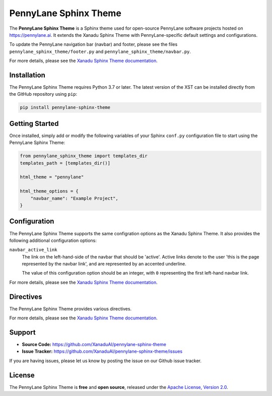 PennyLane Sphinx Theme
######################

.. header-start-inclusion-marker-do-not-remove

The **PennyLane Sphinx Theme** is a Sphinx theme used for open-source PennyLane
software projects hosted on https://pennylane.ai. It extends the Xanadu Sphinx Theme
with PennyLane-specific default settings and configurations.

To update the PennyLane navigation bar (navbar) and footer, please see the files
``pennylane_sphinx_theme/footer.py`` and ``pennylane_sphinx_theme/navbar.py``.

For more details, please see the
`Xanadu Sphinx Theme documentation <https://xanadu-sphinx-theme.readthedocs.io/en/latest/>`__.

.. header-end-inclusion-marker-do-not-remove


Installation
============

.. installation-start-inclusion-marker-do-not-remove

The PennyLane Sphinx Theme requires Python 3.7 or later. The latest version of the
XST can be installed directly from the GitHub repository using ``pip``:

.. code-block:: bash

    pip install pennylane-sphinx-theme


.. installation-end-inclusion-marker-do-not-remove


Getting Started
===============

.. getting-started-start-inclusion-marker-do-not-remove

Once installed, simply add or modify the following variables of your Sphinx
``conf.py`` configuration file to start using the PennyLane Sphinx Theme:

.. code-block:: python

    from pennylane_sphinx_theme import templates_dir
    templates_path = [templates_dir()]

    html_theme = "pennylane"

    html_theme_options = {
        "navbar_name": "Example Project",
    }

.. getting-started-end-inclusion-marker-do-not-remove

Configuration
=============

.. configuration-start-inclusion-marker-do-not-remove

The PennyLane Sphinx Theme supports the same configration options as
the Xanadu Sphinx Theme. It also provides the following additional
configuration options:

``navbar_active_link``
    The link on the left-hand-side of the navbar that should be 'active'.
    Active links denote to the user 'this is the page represented by the
    navbar link', and are represented by an accented underline.

    The value of this configuration option should be an integer, with ``0``
    representing the first left-hand navbar link.

For more details, please see the
`Xanadu Sphinx Theme documentation <https://xanadu-sphinx-theme.readthedocs.io/en/latest/>`__.

.. configuration-end-inclusion-marker-do-not-remove

Directives
==========

.. directives-start-inclusion-marker-do-not-remove

The PennyLane Sphinx Theme provides various directives.

For more details, please see the
`Xanadu Sphinx Theme documentation <https://xanadu-sphinx-theme.readthedocs.io/en/latest/>`__.


.. directives-end-inclusion-marker-do-not-remove

Support
=======

.. support-start-inclusion-marker-do-not-remove

- **Source Code:** https://github.com/XanaduAI/pennylane-sphinx-theme
- **Issue Tracker:** https://github.com/XanaduAI/pennylane-sphinx-theme/issues

If you are having issues, please let us know by posting the issue on our Github
issue tracker.

.. support-end-inclusion-marker-do-not-remove

License
=======

.. license-start-inclusion-marker-do-not-remove

The PennyLane Sphinx Theme is **free** and **open source**, released under the
`Apache License, Version 2.0 <https://www.apache.org/licenses/LICENSE-2.0>`_.

.. license-end-inclusion-marker-do-not-remove
